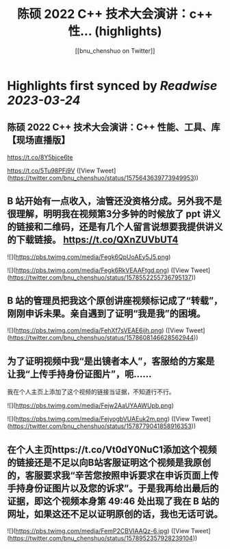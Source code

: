 :PROPERTIES:
:title: 陈硕 2022 C++ 技术大会演讲：c++ 性... (highlights)
:author: [[bnu_chenshuo on Twitter]]
:full-title: "陈硕 2022 C++ 技术大会演讲：c++ 性..."
:category: #tweets
:url: https://twitter.com/bnu_chenshuo/status/1575643639773949953
:END:

* Highlights first synced by [[Readwise]] [[2023-03-24]]
** 陈硕 2022 C++ 技术大会演讲：C++ 性能、工具、库【现场直播版】

https://t.co/8Y5bjce6te

https://t.co/5Tu98PFj9V ([View Tweet](https://twitter.com/bnu_chenshuo/status/1575643639773949953))
** B 站开始有一点收入，油管还没资格分成。另外我不是很理解，明明我在视频第3分多钟的时候放了 ppt 讲义的链接和二维码，还是有几个人留言说想要我提供讲义的下载链接。 https://t.co/QXnZUVbUT4 

![](https://pbs.twimg.com/media/Fegk6QpUoAEy5J5.png) 

![](https://pbs.twimg.com/media/Fegk6RkVEAAFtgd.png) ([View Tweet](https://twitter.com/bnu_chenshuo/status/1578552255736795137))
** B 站的管理员把我这个原创讲座视频标记成了“转载”，刚刚申诉未果。亲自遇到了证明“我是我”的困境。 

![](https://pbs.twimg.com/media/FehXf7sVEAE6ijh.png) ([View Tweet](https://twitter.com/bnu_chenshuo/status/1578608146628562944))
** 为了证明视频中我“是出镜者本人”，客服给的方案是让我“上传手持身份证图片”，呃……

我在个人主页上添加了这个视频的链接当证据，不知道行不行。 

![](https://pbs.twimg.com/media/Fejw2AaUYAAWUpb.png) 

![](https://pbs.twimg.com/media/FejyogbVUAEuk2m.png) ([View Tweet](https://twitter.com/bnu_chenshuo/status/1578779041858916353))
** 在个人主页https://t.co/Vt0dY0NuC1添加这个视频的链接还是不足以向B站客服证明这个视频是我原创的，客服要求我“辛苦您按照申诉要求在申诉页面上传手持身份证图片以及您的诉求”。于是我再给出最后的证据，即这个视频本身第 49:46 处出现了我在 B 站的网址，如果这还不足以证明原创的话，我也无话可说。 

![](https://pbs.twimg.com/media/FemP2CBVIAAQz-6.jpg) ([View Tweet](https://twitter.com/bnu_chenshuo/status/1578952357928239104))